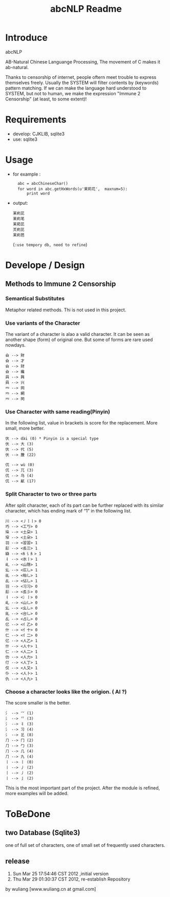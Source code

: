 #+TITLE: abcNLP Readme
#+Options: num:nil
#+STARTUP: odd
#+Style: <style> h1,h2,h3 {font-family: arial, helvetica, sans-serif} </style>



* Introduce
abcNLP

AB-Natural Chinese Languange Processing, The  movement of C makes it ab-natural.

Thanks to censorship of internet, people oftern meet trouble to express themselves freely.  
Usually the SYSTEM will filter contents by (keywords) pattern matching. If we can make the language
hard understood to SYSTEM, but not to human, we make the expression "Immune 2 Censorship" (at least, to some extent)!


* Requirements
 + develop: CJKLIB, sqlite3
 + use: sqlite3

* Usage
  - for example :   	
   :   abc = abcChineseChar()    
   :   for word in abc.getHxWords(u'茉莉花',  maxnum=5):
   :       print word    

  - output:
   : 苿峲芘
   : 苿峲芼
   : 苿萂芘
   : 炗峲芘
   : 苿峲芭
    (~:use tempory db, need to refine~)

* Develope / Design
 
** Methods to Immune 2 Censorship

*** Semantical Substitutes
Metaphor related methods. Thi is not used in this project. 

*** Use variants of the  Character
The variant of a character is alao a valid character. It can be seen
as another shape (form) of original one. But some of forms are rare
used nowdays.

 : 㒲 --> 財 
 : 㒲 --> 才 
 : 㒲 --> 财 
 : 㒲 --> 纔 
 : 㒷 --> 興 
 : 㒷 --> 兴 
 : 㓁 --> 网 
 : 㓁 --> 網 
 : 㓁 --> 罔

 
*** Use Character with same reading(Pinyin)
In the following list, value in brackets is score for the replacement.
More small, more better.

 : 㐲 --> dài (0) * Pinyin is a special type
 : 㐲 --> 大 (3)
 : 㐲 --> 代 (5)
 : 㐲 --> 黱 (22)

 : 㐳 --> wù (0)
 : 㐳 --> 兀 (3)
 : 㐳 --> 乌 (4)
 : 㐳 --> 鼿 (17)

*** Split Character to two or three parts
After split character, each of its part can be further replaced with its similar
character, which has ending mark of “1” in the following list.
     
 : 川 --> <丿丨丨> 0
 : 巧 --> <工丂> 0
 : 垛 --> <土朶> 1
 : 垜 --> <土朵> 1
 : ⽻ --> <習習> 1
 : ⾽ --> <镸三> 1
 : 䜌 --> <⺯讠⺯> 1
 : 丬 --> <氷丨> 1
 : 乢 --> <山隠> 1
 : 乣 --> <庅乚> 1
 : 乨 --> <枱乚> 1
 : 乩 --> <佔乚> 1
 : ⽻ --> <习习> 0
 : ⾽ --> <镸彡> 0
 : 丬 --> <冫丨> 0
 : 乢 --> <山乚> 0
 : 乣 --> <幺乚> 0
 : 乨 --> <台乚> 0
 : 乩 --> <占乚> 0
 : 亿 --> <亻乙> 0
 : 什 --> <亻十> 0
 : 仁 --> <亻二> 0
 : 亿 --> <人乙> 1
 : 什 --> <人十> 1
 : 仁 --> <人二> 1
 : 仂 --> <人力> 1
 : 仃 --> <人丁> 1
 : 仅 --> <人又> 1
 : 仆 --> <人卜> 1
 : 仇 --> <人九> 1

*** Choose a character looks like the origion. ( AI ?)
The score smaller is the better. 
 : ⺡ --> ⺍ (1)
 : ⺡ --> 乊 (3)
 : ⺡ --> 丬 (3)
 : ⺡ --> 习 (4)
 : ⺡ --> 乥 (8)
 : ⺆ --> ⼌ (2)
 : ⺆ --> ⼓ (3)
 : ⺆ --> ⼏ (4)
 : ⺆ --> 九 (4)
 : 丨 --> ⼁ (0)
 : 丨 --> ⼃ (2)
 : 丨 --> 丿 (2)
 : 丨 --> ⼅ (2)

This is the most important part of the project.
After the module is refined, more examples will be added.


* ToBeDone
** two Database (Sqlite3) 
one of full set of characters,
one of small set of frequently used characters.


** release
1.  Sun Mar 25 17:54:46 CST 2012 ,initial version
2.  Thu Mar 29 01:30:37 CST 2012, re-establish Repository
by wuliang [www.wuliang.cn at gmail.com]


